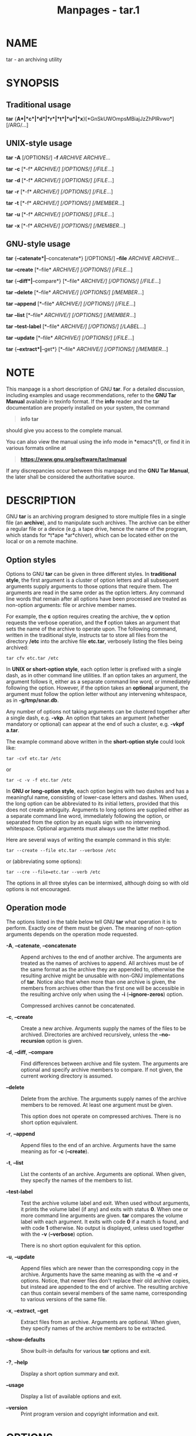 #+TITLE: Manpages - tar.1
* NAME
tar - an archiving utility

* SYNOPSIS
** Traditional usage
*tar* {*A*|*c*|*d*|*r*|*t*|*u*|*x*}[*GnSkUWOmpsMBiajJzZhPlRvwo*]
[/ARG/...]

** UNIX-style usage
*tar* *-A* [/OPTIONS/] *-f* /ARCHIVE/ /ARCHIVE/...

*tar* *-c* [*-f* /ARCHIVE/] [/OPTIONS/] [/FILE/...]

*tar* *-d* [*-f* /ARCHIVE/] [/OPTIONS/] [/FILE/...]

*tar* *-r* [*-f* /ARCHIVE/] [/OPTIONS/] [/FILE/...]

*tar* *-t* [*-f* /ARCHIVE/] [/OPTIONS/] [/MEMBER/...]

*tar* *-u* [*-f* /ARCHIVE/] [/OPTIONS/] [/FILE/...]

*tar* *-x* [*-f* /ARCHIVE/] [/OPTIONS/] [/MEMBER/...]

** GNU-style usage
*tar* {*--catenate*|*--concatenate*} [/OPTIONS/] *--file* /ARCHIVE/
/ARCHIVE/...

*tar* *--create* [*--file* /ARCHIVE/] [/OPTIONS/] [/FILE/...]

*tar* {*--diff*|*--compare*} [*--file* /ARCHIVE/] [/OPTIONS/]
[/FILE/...]

*tar* *--delete* [*--file* /ARCHIVE/] [/OPTIONS/] [/MEMBER/...]

*tar* *--append* [*--file* /ARCHIVE/] [/OPTIONS/] [/FILE/...]

*tar* *--list* [*--file* /ARCHIVE/] [/OPTIONS/] [/MEMBER/...]

*tar* *--test-label* [*--file* /ARCHIVE/] [/OPTIONS/] [/LABEL/...]

*tar* *--update* [*--file* /ARCHIVE/] [/OPTIONS/] [/FILE/...]

*tar* {*--extract*|*--get*} [*--file* /ARCHIVE/] [/OPTIONS/]
[/MEMBER/...]

* NOTE
This manpage is a short description of GNU *tar*. For a detailed
discussion, including examples and usage recommendations, refer to the
*GNU Tar Manual* available in texinfo format. If the *info* reader and
the tar documentation are properly installed on your system, the command

#+begin_quote
*info tar*

#+end_quote

should give you access to the complete manual.

You can also view the manual using the info mode in *emacs*(1), or find
it in various formats online at

#+begin_quote
*https://www.gnu.org/software/tar/manual*

#+end_quote

If any discrepancies occur between this manpage and the *GNU Tar
Manual*, the later shall be considered the authoritative source.

* DESCRIPTION
GNU *tar* is an archiving program designed to store multiple files in a
single file (an *archive*), and to manipulate such archives. The archive
can be either a regular file or a device (e.g. a tape drive, hence the
name of the program, which stands for *t*ape *ar*chiver), which can be
located either on the local or on a remote machine.

** Option styles
Options to GNU *tar* can be given in three different styles. In
*traditional style*, the first argument is a cluster of option letters
and all subsequent arguments supply arguments to those options that
require them. The arguments are read in the same order as the option
letters. Any command line words that remain after all options have been
processed are treated as non-option arguments: file or archive member
names.

For example, the *c* option requires creating the archive, the *v*
option requests the verbose operation, and the *f* option takes an
argument that sets the name of the archive to operate upon. The
following command, written in the traditional style, instructs tar to
store all files from the directory */etc* into the archive file
*etc.tar*, verbosely listing the files being archived:

#+begin_example
tar cfv etc.tar /etc
#+end_example

In *UNIX *or* short-option style*, each option letter is prefixed with a
single dash, as in other command line utilities. If an option takes an
argument, the argument follows it, either as a separate command line
word, or immediately following the option. However, if the option takes
an *optional* argument, the argument must follow the option letter
without any intervening whitespace, as in *-g/tmp/snar.db*.

Any number of options not taking arguments can be clustered together
after a single dash, e.g. *-vkp*. An option that takes an argument
(whether mandatory or optional) can appear at the end of such a cluster,
e.g. *-vkpf a.tar*.

The example command above written in the *short-option style* could look
like:

#+begin_example
tar -cvf etc.tar /etc
#+end_example

or

#+begin_example
tar -c -v -f etc.tar /etc
#+end_example

In *GNU *or* long-option style*, each option begins with two dashes and
has a meaningful name, consisting of lower-case letters and dashes. When
used, the long option can be abbreviated to its initial letters,
provided that this does not create ambiguity. Arguments to long options
are supplied either as a separate command line word, immediately
following the option, or separated from the option by an equals sign
with no intervening whitespace. Optional arguments must always use the
latter method.

Here are several ways of writing the example command in this style:

#+begin_example
tar --create --file etc.tar --verbose /etc
#+end_example

or (abbreviating some options):

#+begin_example
tar --cre --file=etc.tar --verb /etc
#+end_example

The options in all three styles can be intermixed, although doing so
with old options is not encouraged.

** Operation mode
The options listed in the table below tell GNU *tar* what operation it
is to perform. Exactly one of them must be given. The meaning of
non-option arguments depends on the operation mode requested.

- *-A*, *--catenate*, *--concatenate* :: Append archives to the end of
  another archive. The arguments are treated as the names of archives to
  append. All archives must be of the same format as the archive they
  are appended to, otherwise the resulting archive might be unusable
  with non-GNU implementations of *tar*. Notice also that when more than
  one archive is given, the members from archives other than the first
  one will be accessible in the resulting archive only when using the
  *-i* (*--ignore-zeros*) option.

  Compressed archives cannot be concatenated.

- *-c*, *--create* :: Create a new archive. Arguments supply the names
  of the files to be archived. Directories are archived recursively,
  unless the *--no-recursion* option is given.

- *-d*, *--diff*, *--compare* :: Find differences between archive and
  file system. The arguments are optional and specify archive members to
  compare. If not given, the current working directory is assumed.

- *--delete* :: Delete from the archive. The arguments supply names of
  the archive members to be removed. At least one argument must be
  given.

  This option does not operate on compressed archives. There is no short
  option equivalent.

- *-r*, *--append* :: Append files to the end of an archive. Arguments
  have the same meaning as for *-c* (*--create*).

- *-t*, *--list* :: List the contents of an archive. Arguments are
  optional. When given, they specify the names of the members to list.

- *--test-label* :: Test the archive volume label and exit. When used
  without arguments, it prints the volume label (if any) and exits with
  status *0*. When one or more command line arguments are given. *tar*
  compares the volume label with each argument. It exits with code *0*
  if a match is found, and with code *1* otherwise. No output is
  displayed, unless used together with the *-v* (*--verbose*) option.

  There is no short option equivalent for this option.

- *-u*, *--update* :: Append files which are newer than the
  corresponding copy in the archive. Arguments have the same meaning as
  with the *-c* and *-r* options. Notice, that newer files don't replace
  their old archive copies, but instead are appended to the end of
  archive. The resulting archive can thus contain several members of the
  same name, corresponding to various versions of the same file.

- *-x*, *--extract*, *--get* :: Extract files from an archive. Arguments
  are optional. When given, they specify names of the archive members to
  be extracted.

- *--show-defaults* :: Show built-in defaults for various *tar* options
  and exit.

- *-?*, *--help* :: Display a short option summary and exit.

- *--usage* :: Display a list of available options and exit.

- *--version* :: Print program version and copyright information and
  exit.

* OPTIONS
** Operation modifiers
- *--check-device* :: Check device numbers when creating incremental
  archives (default).

- *-g*, *--listed-incremental*=/FILE/ :: Handle new GNU-format
  incremental backups. /FILE/ is the name of a *snapshot file*, where
  *tar* stores additional information which is used to decide which
  files changed since the previous incremental dump and, consequently,
  must be dumped again. If /FILE/ does not exist when creating an
  archive, it will be created and all files will be added to the
  resulting archive (the *level 0* dump). To create incremental archives
  of non-zero level *N*, you need a copy of the snapshot file created
  for level *N-1*, and use it as /FILE/.

  When listing or extracting, the actual content of /FILE/ is not
  inspected, it is needed only due to syntactical requirements. It is
  therefore common practice to use */dev/null* in its place.

- *--hole-detection*=/METHOD/ :: Use /METHOD/ to detect holes in sparse
  files. This option implies *--sparse*. Valid values for /METHOD/ are
  *seek* and *raw*. Default is *seek* with fallback to *raw* when not
  applicable.

- *-G*, *--incremental* :: Handle old GNU-format incremental backups.

- *--ignore-failed-read* :: Do not exit with nonzero on unreadable
  files.

- *--level*=/NUMBER/ :: Set dump level for a created listed-incremental
  archive. Currently only *--level=0* is meaningful: it instructs *tar*
  to truncate the snapshot file before dumping, thereby forcing a level
  0 dump.

- *-n*, *--seek* :: Assume the archive is seekable. Normally *tar*
  determines automatically whether the archive can be seeked or not.
  This option is intended for use in cases when such recognition fails.
  It takes effect only if the archive is open for reading (e.g. with
  *--list* or *--extract* options).

- *--no-check-device* :: Do not check device numbers when creating
  incremental archives.

- *--no-seek* :: Assume the archive is not seekable.

- *--occurrence*[=/N/] :: Process only the /N/th occurrence of each file
  in the archive. This option is valid only when used with one of the
  following subcommands: *--delete*, *--diff*, *--extract* or *--list*
  and when a list of files is given either on the command line or via
  the *-T* option. The default /N/ is *1*.

- *--restrict* :: Disable the use of some potentially harmful options.

- *--sparse-version*=/MAJOR/[./MINOR/] :: Set which version of the
  sparse format to use. This option implies *--sparse*. Valid argument
  values are *0.0*, *0.1*, and *1.0*. For a detailed discussion of
  sparse formats, refer to the *GNU Tar* Manual, appendix *D*, "*Sparse
  Formats*". Using the *info* reader, it can be accessed running the
  following command: *info tar 'Sparse Formats'*.

- *-S*, *--sparse* :: Handle sparse files efficiently. Some files in the
  file system may have segments which were actually never written (quite
  often these are database files created by such systems as *DBM*). When
  given this option, *tar* attempts to determine if the file is sparse
  prior to archiving it, and if so, to reduce the resulting archive size
  by not dumping empty parts of the file.

** Overwrite control
These options control *tar* actions when extracting a file over an
existing copy on disk.

- *-k*, *--keep-old-files* :: Don't replace existing files when
  extracting.

- *--keep-newer-files* :: Don't replace existing files that are newer
  than their archive copies.

- *--keep-directory-symlink* :: Don't replace existing symlinks to
  directories when extracting.

- *--no-overwrite-dir* :: Preserve metadata of existing directories.

- *--one-top-level*[*=*/DIR/] :: Extract all files into /DIR/, or, if
  used without argument, into a subdirectory named by the base name of
  the archive (minus standard compression suffixes recognizable by
  *--auto-compress).*

- *--overwrite* :: Overwrite existing files when extracting.

- *--overwrite-dir* :: Overwrite metadata of existing directories when
  extracting (default).

- *--recursive-unlink* :: Recursively remove all files in the directory
  prior to extracting it.

- *--remove-files* :: Remove files from disk after adding them to the
  archive.

- *--skip-old-files* :: Don't replace existing files when extracting,
  silently skip over them.

- *-U*, *--unlink-first* :: Remove each file prior to extracting over
  it.

- *-W*, *--verify* :: Verify the archive after writing it.

** Output stream selection
- *--ignore-command-error* :: Ignore subprocess exit codes.

- *--no-ignore-command-error* :: Treat non-zero exit codes of children
  as error (default).

- *-O*, *--to-stdout* :: Extract files to standard output.

- *--to-command*=/COMMAND/ :: Pipe extracted files to /COMMAND/. The
  argument is the pathname of an external program, optionally with
  command line arguments. The program will be invoked and the contents
  of the file being extracted supplied to it on its standard input.
  Additional data will be supplied via the following environment
  variables:

  - *TAR_FILETYPE* :: Type of the file. It is a single letter with the
    following meaning:

    #+begin_example
    	f	Regular file
    	d	Directory
    	l	Symbolic link
    	h	Hard link
    	b	Block device
    	c	Character device
    #+end_example

    Currently only regular files are supported.

  - *TAR_MODE* :: File mode, an octal number.

  - *TAR_FILENAME* :: The name of the file.

  - *TAR_REALNAME* :: Name of the file as stored in the archive.

  - *TAR_UNAME* :: Name of the file owner.

  - *TAR_GNAME* :: Name of the file owner group.

  - *TAR_ATIME* :: Time of last access. It is a decimal number,
    representing seconds since the Epoch. If the archive provides times
    with nanosecond precision, the nanoseconds are appended to the
    timestamp after a decimal point.

  - *TAR_MTIME* :: Time of last modification.

  - *TAR_CTIME* :: Time of last status change.

  - *TAR_SIZE* :: Size of the file.

  - *TAR_UID* :: UID of the file owner.

  - *TAR_GID* :: GID of the file owner.

  Additionally, the following variables contain information about *tar*
  operation mode and the archive being processed:

  - *TAR_VERSION* :: GNU *tar* version number.

  - *TAR_ARCHIVE* :: The name of the archive *tar* is processing.

  - *TAR_BLOCKING_FACTOR* :: Current blocking factor, i.e. number of
    512-byte blocks in a record.

  - *TAR_VOLUME* :: Ordinal number of the volume *tar* is processing
    (set if reading a multi-volume archive).

  - *TAR_FORMAT* :: Format of the archive being processed. One of:
    *gnu*, *oldgnu*, *posix*, *ustar*, *v7*.

  - *TAR_SUBCOMMAND* :: A short option (with a leading dash) describing
    the operation *tar* is executing.

** Handling of file attributes
- *--atime-preserve*[=/METHOD/] :: Preserve access times on dumped
  files, either by restoring the times after reading
  (/METHOD/=*replace*, this is the default) or by not setting the times
  in the first place (/METHOD/=*system*).

- *--delay-directory-restore* :: Delay setting modification times and
  permissions of extracted directories until the end of extraction. Use
  this option when extracting from an archive which has unusual member
  ordering.

- *--group*=/NAME/[:/GID/] :: Force /NAME/ as group for added files. If
  /GID/ is not supplied, /NAME/ can be either a user name or numeric
  GID. In this case the missing part (GID or name) will be inferred from
  the current host's group database.

  When used with *--group-map*=/FILE/, affects only those files whose
  owner group is not listed in /FILE/.

- *--group-map*=/FILE/ :: Read group translation map from /FILE/. Empty
  lines are ignored. Comments are introduced with *#* sign and extend to
  the end of line. Each non-empty line in /FILE/ defines translation for
  a single group. It must consist of two fields, delimited by any amount
  of whitespace:

  #+begin_example
  OLDGRP NEWGRP[:NEWGID]
  #+end_example

  /OLDGRP/ is either a valid group name or a GID prefixed with *+*.
  Unless /NEWGID/ is supplied, /NEWGRP/ must also be either a valid
  group name or a *+*/GID/. Otherwise, both /NEWGRP/ and /NEWGID/ need
  not be listed in the system group database.

  As a result, each input file with owner group /OLDGRP/ will be stored
  in archive with owner group /NEWGRP/ and GID /NEWGID/.

- *--mode*=/CHANGES/ :: Force symbolic mode /CHANGES/ for added files.

- *--mtime*=/DATE-OR-FILE/ :: Set mtime for added files. /DATE-OR-FILE/
  is either a date/time in almost arbitrary format, or the name of an
  existing file. In the latter case the mtime of that file will be used.

- *-m*, *--touch* :: Don't extract file modified time.

- *--no-delay-directory-restore* :: Cancel the effect of the prior
  *--delay-directory-restore* option.

- *--no-same-owner* :: Extract files as yourself (default for ordinary
  users).

- *--no-same-permissions* :: Apply the user's umask when extracting
  permissions from the archive (default for ordinary users).

- *--numeric-owner* :: Always use numbers for user/group names.

- *--owner*=/NAME/[:/UID/] :: Force /NAME/ as owner for added files. If
  /UID/ is not supplied, /NAME/ can be either a user name or numeric
  UID. In this case the missing part (UID or name) will be inferred from
  the current host's user database.

  When used with *--owner-map*=/FILE/, affects only those files whose
  owner is not listed in /FILE/.

- *--owner-map*=/FILE/ :: Read owner translation map from /FILE/. Empty
  lines are ignored. Comments are introduced with *#* sign and extend to
  the end of line. Each non-empty line in /FILE/ defines translation for
  a single UID. It must consist of two fields, delimited by any amount
  of whitespace:

  #+begin_example
  OLDUSR NEWUSR[:NEWUID]
  #+end_example

  /OLDUSR/ is either a valid user name or a UID prefixed with *+*.
  Unless /NEWUID/ is supplied, /NEWUSR/ must also be either a valid user
  name or a *+*/UID/. Otherwise, both /NEWUSR/ and /NEWUID/ need not be
  listed in the system user database.

  As a result, each input file owned by /OLDUSR/ will be stored in
  archive with owner name /NEWUSR/ and UID /NEWUID/.

- *-p*, *--preserve-permissions*, *--same-permissions* :: Set
  permissions of extracted files to those recorded in the archive
  (default for superuser).

- *--same-owner* :: Try extracting files with the same ownership as
  exists in the archive (default for superuser).

- *-s*, *--preserve-order*, *--same-order* :: Tell *tar* that the list
  of file names to process is sorted in the same order as the files in
  the archive.

- *--sort=*/ORDER/ :: When creating an archive, sort directory entries
  according to /ORDER/, which is one of *none*, *name*, or *inode*.

  The default is *--sort=none*, which stores archive members in the same
  order as returned by the operating system.

  Using *--sort=name* ensures the member ordering in the created archive
  is uniform and reproducible.

  Using *--sort=inode* reduces the number of disk seeks made when
  creating the archive and thus can considerably speed up archivation.
  This sorting order is supported only if the underlying system provides
  the necessary information.

** Extended file attributes
- *--acls* :: Enable POSIX ACLs support.

- *--no-acls* :: Disable POSIX ACLs support.

- *--selinux* :: Enable SELinux context support.

- *--no-selinux* :: Disable SELinux context support.

- *--xattrs* :: Enable extended attributes support.

- *--no-xattrs* :: Disable extended attributes support.

- *--xattrs-exclude=*/PATTERN/ :: Specify the exclude pattern for xattr
  keys. /PATTERN/ is a globbing pattern, e.g.
  *--xattrs-exclude='user.*'* to include only attributes from the user
  namespace.

- *--xattrs-include=*/PATTERN/ :: Specify the include pattern for xattr
  keys. /PATTERN/ is a globbing pattern.

** Device selection and switching
- *-f*, *--file*=/ARCHIVE/ :: Use archive file or device /ARCHIVE/. If
  this option is not given, *tar* will first examine the environment
  variable `TAPE'. If it is set, its value will be used as the archive
  name. Otherwise, *tar* will assume the compiled-in default. The
  default value can be inspected either using the *--show-defaults*
  option, or at the end of the *tar --help* output.

  An archive name that has a colon in it specifies a file or device on a
  remote machine. The part before the colon is taken as the machine name
  or IP address, and the part after it as the file or device pathname,
  e.g.:

  #+begin_example
  --file=remotehost:/dev/sr0
  #+end_example

  An optional username can be prefixed to the hostname, placing a *@*
  sign between them.

  By default, the remote host is accessed via the *rsh*(1) command.
  Nowadays it is common to use *ssh*(1) instead. You can do so by giving
  the following command line option:

  #+begin_example
  --rsh-command=/usr/bin/ssh
  #+end_example

  The remote machine should have the *rmt*(8) command installed. If its
  pathname does not match *tar*'s default, you can inform *tar* about
  the correct pathname using the *--rmt-command* option.

- *--force-local* :: Archive file is local even if it has a colon.

- *-F*, *--info-script*=/COMMAND/,
  *--new-volume-script*=/COMMAND/ :: Run /COMMAND/ at the end of each
  tape (implies *-M*). The command can include arguments. When started,
  it will inherit *tar*'s environment plus the following variables:

  - *TAR_VERSION* :: GNU *tar* version number.

  - *TAR_ARCHIVE* :: The name of the archive *tar* is processing.

  - *TAR_BLOCKING_FACTOR* :: Current blocking factor, i.e. number of
    512-byte blocks in a record.

  - *TAR_VOLUME* :: Ordinal number of the volume *tar* is processing
    (set if reading a multi-volume archive).

  - *TAR_FORMAT* :: Format of the archive being processed. One of:
    *gnu*, *oldgnu*, *posix*, *ustar*, *v7*.

  - *TAR_SUBCOMMAND* :: A short option (with a leading dash) describing
    the operation *tar* is executing.

  - *TAR_FD* :: File descriptor which can be used to communicate the new
    volume name to *tar*.

  If the info script fails, *tar* exits; otherwise, it begins writing
  the next volume.

- *-L*, *--tape-length*=/N/ :: Change tape after writing /N/x1024 bytes.
  If /N/ is followed by a size suffix (see the subsection *Size
  suffixes* below), the suffix specifies the multiplicative factor to be
  used instead of 1024.

  This option implies *-M*.

- *-M*, *--multi-volume* :: Create/list/extract multi-volume archive.

- *--rmt-command*=/COMMAND/ :: Use /COMMAND/ instead of *rmt* when
  accessing remote archives. See the description of the *-f* option,
  above.

- *--rsh-command*=/COMMAND/ :: Use /COMMAND/ instead of *rsh* when
  accessing remote archives. See the description of the *-f* option,
  above.

- *--volno-file*=/FILE/ :: When this option is used in conjunction with
  *--multi-volume*, *tar* will keep track of which volume of a
  multi-volume archive it is working in /FILE/.

** Device blocking
- *-b*, *--blocking-factor*=/BLOCKS/ :: Set record size to
  /BLOCKS/x*512* bytes.

- *-B*, *--read-full-records* :: When listing or extracting, accept
  incomplete input records after end-of-file marker.

- *-i*, *--ignore-zeros* :: Ignore zeroed blocks in archive. Normally
  two consecutive 512-blocks filled with zeroes mean EOF and *tar* stops
  reading after encountering them. This option instructs it to read
  further and is useful when reading archives created with the *-A*
  option.

- *--record-size*=/NUMBER/ :: Set record size. /NUMBER/ is the number of
  bytes per record. It must be multiple of *512*. It can can be suffixed
  with a *size* suffix, e.g. *--record-size=10K*, for 10 Kilobytes. See
  the subsection *Size suffixes*, for a list of valid suffixes.

** Archive format selection
- *-H*, *--format*=/FORMAT/ :: Create archive of the given format. Valid
  formats are:

  - *gnu* :: GNU tar 1.13.x format

  - *oldgnu* :: GNU format as per tar <= 1.12.

  - *pax*, *posix* :: POSIX 1003.1-2001 (pax) format.

  - *ustar* :: POSIX 1003.1-1988 (ustar) format.

  - *v7* :: Old V7 tar format.

- *--old-archive*, *--portability* :: Same as *--format=v7*.

- *--pax-option*=/keyword/[[:]=/value/][,/keyword/[[:]=/value/]]... :: Control
  pax keywords when creating *PAX* archives (*-H* pax). This option is
  equivalent to the *-o* option of the *pax*(1) utility.

- *--posix* :: Same as *--format=posix*.

- *-V*, *--label*=/TEXT/ :: Create archive with volume name /TEXT/. If
  listing or extracting, use /TEXT/ as a globbing pattern for volume
  name.

** Compression options
- *-a*, *--auto-compress* :: Use archive suffix to determine the
  compression program.

- *-I*, *--use-compress-program*/=COMMAND/ :: Filter data through
  /COMMAND/. It must accept the *-d* option, for decompression. The
  argument can contain command line options.

- *-j*, *--bzip2* :: Filter the archive through *bzip2*(1).

- *-J*, *--xz* :: Filter the archive through *xz*(1).

- *--lzip* :: Filter the archive through *lzip*(1).

- *--lzma* :: Filter the archive through *lzma*(1).

- *--lzop* :: Filter the archive through *lzop*(1).

- *--no-auto-compress* :: Do not use archive suffix to determine the
  compression program.

- *-z*, *--gzip*, *--gunzip*, *--ungzip* :: Filter the archive through
  *gzip*(1).

- *-Z*, *--compress*, *--uncompress* :: Filter the archive through
  *compress*(1).

- *--zstd* :: Filter the archive through *zstd*(1).

** Local file selection
- *--add-file*=/FILE/ :: Add /FILE/ to the archive (useful if its name
  starts with a dash).

- *--backup*[=/CONTROL/] :: Backup before removal. The /CONTROL/
  argument, if supplied, controls the backup policy. Its valid values
  are:

  - *none*, *off* :: Never make backups.

  - *t*, *numbered* :: Make numbered backups.

  - *nil*, *existing* :: Make numbered backups if numbered backups
    exist, simple backups otherwise.

  - *never*, *simple* :: Always make simple backups

    If /CONTROL/ is not given, the value is taken from the
    *VERSION_CONTROL* environment variable. If it is not set, *existing*
    is assumed.

- *-C*, *--directory*=/DIR/ :: Change to /DIR/ before performing any
  operations. This option is order-sensitive, i.e. it affects all
  options that follow.

- *--exclude*=/PATTERN/ :: Exclude files matching /PATTERN/, a
  *glob*(3)-style wildcard pattern.

- *--exclude-backups* :: Exclude backup and lock files.

- *--exclude-caches* :: Exclude contents of directories containing file
  *CACHEDIR.TAG*, except for the tag file itself.

- *--exclude-caches-all* :: Exclude directories containing file
  *CACHEDIR.TAG* and the file itself.

- *--exclude-caches-under* :: Exclude everything under directories
  containing *CACHEDIR.TAG*

- *--exclude-ignore=*/FILE/ :: Before dumping a directory, see if it
  contains /FILE/. If so, read exclusion patterns from this file. The
  patterns affect only the directory itself.

- *--exclude-ignore-recursive=*/FILE/ :: Same as *--exclude-ignore*,
  except that patterns from /FILE/ affect both the directory and all its
  subdirectories.

- *--exclude-tag*=/FILE/ :: Exclude contents of directories containing
  /FILE/, except for /FILE/ itself.

- *--exclude-tag-all*=/FILE/ :: Exclude directories containing /FILE/.

- *--exclude-tag-under*=/FILE/ :: Exclude everything under directories
  containing /FILE/.

- *--exclude-vcs* :: Exclude version control system directories.

- *--exclude-vcs-ignores* :: Exclude files that match patterns read from
  VCS-specific ignore files. Supported files are: *.cvsignore*,
  *.gitignore*, *.bzrignore*, and *.hgignore*.

- *-h*, *--dereference* :: Follow symlinks; archive and dump the files
  they point to.

- *--hard-dereference* :: Follow hard links; archive and dump the files
  they refer to.

- *-K*, *--starting-file*=/MEMBER/ :: Begin at the given member in the
  archive.

- *--newer-mtime*=/DATE/ :: Work on files whose data changed after the
  /DATE/. If /DATE/ starts with */* or *.* it is taken to be a file
  name; the mtime of that file is used as the date.

- *--no-null* :: Disable the effect of the previous *--null* option.

- *--no-recursion* :: Avoid descending automatically in directories.

- *--no-unquote* :: Do not unquote input file or member names.

- *--no-verbatim-files-from* :: Treat each line read from a file list as
  if it were supplied in the command line. I.e., leading and trailing
  whitespace is removed and, if the resulting string begins with a dash,
  it is treated as *tar* command line option.

  This is the default behavior. The *--no-verbatim-files-from* option is
  provided as a way to restore it after *--verbatim-files-from* option.

  This option is positional: it affects all *--files-from* options that
  occur after it in, until *--verbatim-files-from* option or end of
  line, whichever occurs first.

  It is implied by the *--no-null* option.

- *--null* :: Instruct subsequent *-T* options to read null-terminated
  names verbatim (disables special handling of names that start with a
  dash).

  See also *--verbatim-files-from*.

- *-N*, *--newer*=/DATE/, *--after-date*=/DATE/ :: Only store files
  newer than DATE. If /DATE/ starts with */* or *.* it is taken to be a
  file name; the mtime of that file is used as the date.

- *--one-file-system* :: Stay in local file system when creating
  archive.

- *-P*, *--absolute-names* :: Don't strip leading slashes from file
  names when creating archives.

- *--recursion* :: Recurse into directories (default).

- *--suffix*=/STRING/ :: Backup before removal, override usual suffix.
  Default suffix is *~*, unless overridden by environment variable
  *SIMPLE_BACKUP_SUFFIX*.

- *-T*, *--files-from*=/FILE/ :: Get names to extract or create from
  /FILE/.

  Unless specified otherwise, the /FILE/ must contain a list of names
  separated by ASCII *LF* (i.e. one name per line). The names read are
  handled the same way as command line arguments. They undergo quote
  removal and word splitting, and any string that starts with a *-* is
  handled as *tar* command line option.

  If this behavior is undesirable, it can be turned off using the
  *--verbatim-files-from* option.

  The *--null* option instructs *tar* that the names in /FILE/ are
  separated by ASCII *NUL* character, instead of *LF*. It is useful if
  the list is generated by *find*(1) *-print0* predicate.

- *--unquote* :: Unquote file or member names (default).

- *--verbatim-files-from* :: Treat each line obtained from a file list
  as a file name, even if it starts with a dash. File lists are supplied
  with the *--files-from* (*-T*) option. The default behavior is to
  handle names supplied in file lists as if they were typed in the
  command line, i.e. any names starting with a dash are treated as *tar*
  options. The *--verbatim-files-from* option disables this behavior.

  This option affects all *--files-from* options that occur after it in
  the command line. Its effect is reverted by the
  *--no-verbatim-files-from* option.

  This option is implied by the *--null* option.

  See also *--add-file*.

- *-X*, *--exclude-from*=/FILE/ :: Exclude files matching patterns
  listed in FILE.

** File name transformations
- *--strip-components*=/NUMBER/ :: Strip /NUMBER/ leading components
  from file names on extraction.

- *--transform*=/EXPRESSION/, *--xform*=/EXPRESSION/ :: Use sed replace
  /EXPRESSION/ to transform file names.

** File name matching options
These options affect both exclude and include patterns.

- *--anchored* :: Patterns match file name start.

- *--ignore-case* :: Ignore case.

- *--no-anchored* :: Patterns match after any */* (default for
  exclusion).

- *--no-ignore-case* :: Case sensitive matching (default).

- *--no-wildcards* :: Verbatim string matching.

- *--no-wildcards-match-slash* :: Wildcards do not match */*.

- *--wildcards* :: Use wildcards (default for exclusion).

- *--wildcards-match-slash* :: Wildcards match */* (default for
  exclusion).

** Informative output
- *--checkpoint*[=/N/] :: Display progress messages every /N/th record
  (default 10).

- *--checkpoint-action*=/ACTION/ :: Run /ACTION/ on each checkpoint.

- *--clamp-mtime* :: Only set time when the file is more recent than
  what was given with *--mtime*.

- *--full-time* :: Print file time to its full resolution.

- *--index-file*=/FILE/ :: Send verbose output to /FILE/.

- *-l*, *--check-links* :: Print a message if not all links are dumped.

- *--no-quote-chars*=/STRING/ :: Disable quoting for characters from
  /STRING/.

- *--quote-chars*=/STRING/ :: Additionally quote characters from
  /STRING/.

- *--quoting-style*=/STYLE/ :: Set quoting style for file and member
  names. Valid values for /STYLE/ are *literal*, *shell*,
  *shell-always*, *c*, *c-maybe*, *escape*, *locale*, *clocale*.

- *-R*, *--block-number* :: Show block number within archive with each
  message.

- *--show-omitted-dirs* :: When listing or extracting, list each
  directory that does not match search criteria.

- *--show-transformed-names*, *--show-stored-names* :: Show file or
  archive names after transformation by *--strip* and *--transform*
  options.

- *--totals*[=/SIGNAL/] :: Print total bytes after processing the
  archive. If /SIGNAL/ is given, print total bytes when this signal is
  delivered. Allowed signals are: *SIGHUP*, *SIGQUIT*, *SIGINT*,
  *SIGUSR1*, and *SIGUSR2*. The *SIG* prefix can be omitted.

- *--utc* :: Print file modification times in UTC.

- *-v*, *--verbose* :: Verbosely list files processed. Each instance of
  this option on the command line increases the verbosity level by one.
  The maximum verbosity level is 3. For a detailed discussion of how
  various verbosity levels affect tar's output, please refer to *GNU
  Tar* Manual, subsection 2.5.2 "*The '--verbose' Option*".

- *--warning*=/KEYWORD/ :: Enable or disable warning messages identified
  by /KEYWORD/. The messages are suppressed if /KEYWORD/ is prefixed
  with *no-* and enabled otherwise.

  Multiple *--warning* options accumulate.

  Keywords controlling general *tar* operation:

  - *all* :: Enable all warning messages. This is the default.

  - *none* :: Disable all warning messages.

  - *filename-with-nuls* :: "%s: file name read contains nul character"

  - *alone-zero-block* :: "A lone zero block at %s"

  Keywords applicable for *tar --create*:

  - *cachedir* :: "%s: contains a cache directory tag %s; %s"

  - *file-shrank* :: "%s: File shrank by %s bytes; padding with zeros"

  - *xdev* :: "%s: file is on a different filesystem; not dumped"

  - *file-ignored* :: "%s: Unknown file type; file ignored"\\
    "%s: socket ignored"\\
    "%s: door ignored"

  - *file-unchanged* :: "%s: file is unchanged; not dumped"

  - *ignore-archive* :: "%s: archive cannot contain itself; not dumped"

  - *file-removed* :: "%s: File removed before we read it"

  - *file-changed* :: "%s: file changed as we read it"

  - *failed-read* :: Suppresses warnings about unreadable files or
    directories. This keyword applies only if used together with the
    *--ignore-failed-read* option.

  Keywords applicable for *tar --extract*:

  - *existing-file* :: "%s: skipping existing file"

  - *timestamp* :: "%s: implausibly old time stamp %s"\\
    "%s: time stamp %s is %s s in the future"

  - *contiguous-cast* :: "Extracting contiguous files as regular files"

  - *symlink-cast* :: "Attempting extraction of symbolic links as hard
    links"

  - *unknown-cast* :: "%s: Unknown file type '%c', extracted as normal
    file"

  - *ignore-newer* :: "Current %s is newer or same age"

  - *unknown-keyword* :: "Ignoring unknown extended header keyword '%s'"

  - *decompress-program* :: Controls verbose description of failures
    occurring when trying to run alternative decompressor programs. This
    warning is disabled by default (unless *--verbose* is used). A
    common example of what you can get when using this warning is:

    #+begin_example
    $ tar --warning=decompress-program -x -f archive.Z
    tar (child): cannot run compress: No such file or directory
    tar (child): trying gzip
    #+end_example

    This means that *tar* first tried to decompress *archive.Z* using
    *compress*, and, when that failed, switched to *gzip*.

  - *record-size* :: "Record size = %lu blocks"

  Keywords controlling incremental extraction:

  - *rename-directory* :: "%s: Directory has been renamed from %s"\\
    "%s: Directory has been renamed"

  - *new-directory* :: "%s: Directory is new"

  - *xdev* :: "%s: directory is on a different device: not purging"

  - *bad-dumpdir* :: "Malformed dumpdir: 'X' never used"

- *-w*, *--interactive*, *--confirmation* :: Ask for confirmation for
  every action.

** Compatibility options
- *-o* :: When creating, same as *--old-archive*. When extracting, same
  as *--no-same-owner*.

** Size suffixes
#+begin_example
	Suffix	Units	Byte Equivalent
	b	Blocks	SIZE x 512
	B	Kilobytes	SIZE x 1024
	c	Bytes	SIZE
	G	Gigabytes	SIZE x 1024^3
	K	Kilobytes	SIZE x 1024
	k	Kilobytes	SIZE x 1024
	M	Megabytes	SIZE x 1024^2
	P	Petabytes	SIZE x 1024^5
	T	Terabytes	SIZE x 1024^4
	w	Words	SIZE x 2
#+end_example

* RETURN VALUE
Tar's exit code indicates whether it was able to successfully perform
the requested operation, and if not, what kind of error occurred.

- *0* :: Successful termination.

- *1* :: /Some files differ./ If *tar* was invoked with the *--compare*
  (*--diff*, *-d*) command line option, this means that some files in
  the archive differ from their disk counterparts. If *tar* was given
  one of the *--create*, *--append* or *--update* options, this exit
  code means that some files were changed while being archived and so
  the resulting archive does not contain the exact copy of the file set.

- *2* :: /Fatal error./ This means that some fatal, unrecoverable error
  occurred.

If a subprocess that had been invoked by *tar* exited with a nonzero
exit code, *tar* itself exits with that code as well. This can happen,
for example, if a compression option (e.g. *-z*) was used and the
external compressor program failed. Another example is *rmt* failure
during backup to a remote device.

* SEE ALSO
*bzip2*(1), *compress*(1), *gzip*(1), *lzma*(1), *lzop*(1), *rmt*(8),
*symlink*(7), *xz*(1), *zstd*(1).

Complete *tar* manual: run *info tar* or use *emacs*(1) info mode to
read it.

Online copies of *GNU tar* documentation in various formats can be found
at:

*https://www.gnu.org/software/tar/manual*

* BUG REPORTS
Report bugs to <bug-tar@gnu.org>.

* COPYRIGHT
Copyright © 2023 Free Software Foundation, Inc.\\

License GPLv3+: GNU GPL version 3 or later
<http://gnu.org/licenses/gpl.html>\\

This is free software: you are free to change and redistribute it. There
is NO WARRANTY, to the extent permitted by law.
